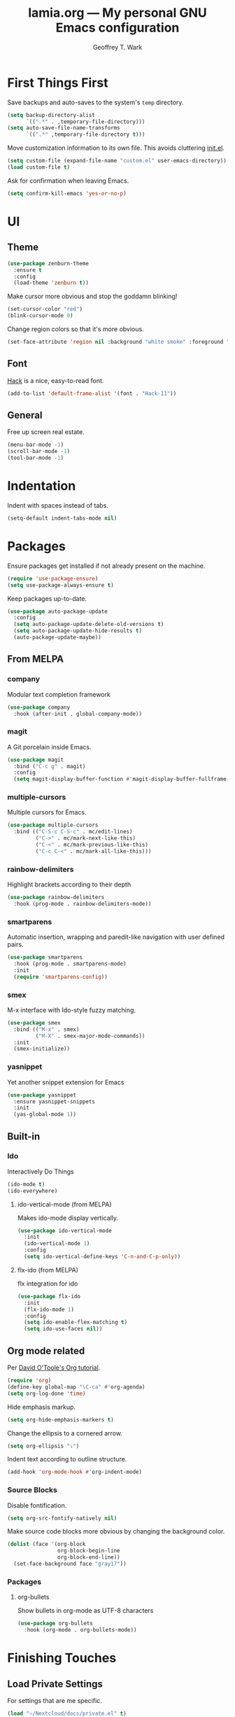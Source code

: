 #+TITLE: lamia.org --- My personal GNU Emacs configuration
#+AUTHOR: Geoffrey T. Wark


* First Things First

Save backups and auto-saves to the system's =temp= directory.

#+begin_src emacs-lisp :tangle yes
  (setq backup-directory-alist
        `((".*" . ,temporary-file-directory)))
  (setq auto-save-file-name-transforms
        `((".*" ,temporary-file-directory t)))
#+end_src

Move customization information to its own file.  This avoids cluttering [[file:init.el][init.el]].

#+begin_src emacs-lisp :tangle yes
  (setq custom-file (expand-file-name "custom.el" user-emacs-directory))
  (load custom-file t)
#+end_src

Ask for confirmation when leaving Emacs.

#+begin_src emacs-lisp :tangle yes
  (setq confirm-kill-emacs 'yes-or-no-p)
#+end_src

* UI
** Theme

#+begin_src emacs-lisp :tangle yes
  (use-package zenburn-theme
    :ensure t
    :config
    (load-theme 'zenburn t))
#+end_src

Make cursor more obvious and stop the goddamn blinking!

#+begin_src emacs-lisp :tangle yes
  (set-cursor-color "red")
  (blink-cursor-mode 0)
#+end_src

Change region colors so that it's more obvious.

#+begin_src emacs-lisp :tangle yes
  (set-face-attribute 'region nil :background "white smoke" :foreground "black")
#+end_src

** Font

[[https://sourcefoundry.org/hack/][Hack]] is a nice, easy-to-read font.

#+begin_src emacs-lisp :tangle yes
  (add-to-list 'default-frame-alist '(font . "Hack-11"))
#+end_src

** General

Free up screen real estate.

#+begin_src emacs-lisp :tangle yes
  (menu-bar-mode -1)
  (scroll-bar-mode -1)
  (tool-bar-mode -1)
#+end_src

* Indentation

Indent with spaces instead of tabs.

#+begin_src emacs-lisp :tangle yes
  (setq-default indent-tabs-mode nil)
#+end_src

* Packages

Ensure packages get installed if not already present on the machine.

#+begin_src emacs-lisp :tangle yes
  (require 'use-package-ensure)
  (setq use-package-always-ensure t)
#+end_src

Keep packages up-to-date.

#+begin_src emacs-lisp :tangle yes
  (use-package auto-package-update
    :config
    (setq auto-package-update-delete-old-versions t)
    (setq auto-package-update-hide-results t)
    (auto-package-update-maybe))
#+end_src

** From MELPA
*** company

Modular text completion framework

#+begin_src emacs-lisp :tangle yes
  (use-package company
    :hook (after-init . global-company-mode))
#+end_src

*** magit

A Git porcelain inside Emacs.

#+begin_src emacs-lisp :tangle yes
  (use-package magit
    :bind ("C-c g" . magit)
    :config
    (setq magit-display-buffer-function #'magit-display-buffer-fullframe-status-v1))
#+end_src

*** multiple-cursors

Multiple cursors for Emacs.

#+begin_src emacs-lisp :tangle yes
  (use-package multiple-cursors
    :bind (("C-S-c C-S-c" . mc/edit-lines)
           ("C->" . mc/mark-next-like-this)
           ("C-<" . mc/mark-previous-like-this)
           ("C-c C-<" . mc/mark-all-like-this)))
#+end_src

*** rainbow-delimiters

Highlight brackets according to their depth

#+begin_src emacs-lisp :tangle yes
  (use-package rainbow-delimiters
    :hook (prog-mode . rainbow-delimiters-mode))
#+end_src

*** smartparens

Automatic insertion, wrapping and paredit-like navigation with user defined pairs.

#+begin_src emacs-lisp :tangle yes
  (use-package smartparens
    :hook (prog-mode . smartparens-mode)
    :init
    (require 'smartparens-config))
#+end_src

*** smex

M-x interface with Ido-style fuzzy matching.

#+begin_src emacs-lisp :tangle yes
  (use-package smex
    :bind (("M-x" . smex)
           ("M-X" . smex-major-mode-commands))
    :init
    (smex-initialize))
#+end_src

*** yasnippet

Yet another snippet extension for Emacs

#+begin_src emacs-lisp :tangle yes
  (use-package yasnippet
    :ensure yasnippet-snippets
    :init
    (yas-global-mode 1))
#+end_src

** Built-in
*** Ido

Interactively Do Things

#+begin_src emacs-lisp :tangle yes
  (ido-mode t)
  (ido-everywhere)
#+end_src

**** ido-vertical-mode (from MELPA)

Makes ido-mode display vertically.

#+begin_src emacs-lisp :tangle yes
  (use-package ido-vertical-mode
    :init
    (ido-vertical-mode 1)
    :config
    (setq ido-vertical-define-keys 'C-n-and-C-p-only))
#+end_src

**** flx-ido (from MELPA)

flx integration for ido

#+begin_src emacs-lisp :tangle yes
  (use-package flx-ido
    :init
    (flx-ido-mode 1)
    :config
    (setq ido-enable-flex-matching t)
    (setq ido-use-faces nil))
#+end_src

** Org mode related

Per [[https://orgmode.org/worg/org-tutorials/orgtutorial_dto.html][David O'Toole's Org tutorial]].

#+begin_src emacs-lisp :tangle yes
  (require 'org)
  (define-key global-map "\C-ca" #'org-agenda)
  (setq org-log-done 'time)
#+end_src

Hide emphasis markup.

#+begin_src emacs-lisp :tangle yes
  (setq org-hide-emphasis-markers t)
#+end_src

Change the ellipsis to a cornered arrow.

#+begin_src emacs-lisp :tangle yes
  (setq org-ellipsis "⤵")
#+end_src

Indent text according to outline structure.

#+begin_src emacs-lisp :tangle yes
  (add-hook 'org-mode-hook #'org-indent-mode)
#+end_src

*** Source Blocks

Disable fontification.

#+begin_src emacs-lisp :tangle yes
  (setq org-src-fontify-natively nil)
#+end_src

Make source code blocks more obvious by changing the background color.

#+begin_src emacs-lisp :tangle yes
  (dolist (face '(org-block
                  org-block-begin-line
                  org-block-end-line))
    (set-face-background face "gray17"))
#+end_src

*** Packages
**** org-bullets

Show bullets in org-mode as UTF-8 characters

#+begin_src emacs-lisp :tangle yes
  (use-package org-bullets
    :hook (org-mode . org-bullets-mode))
#+end_src

* Finishing Touches
** Load Private Settings

For settings that are me specific.

#+begin_src emacs-lisp :tangle yes
  (load "~/Nextcloud/docs/private.el" t)
#+end_src


